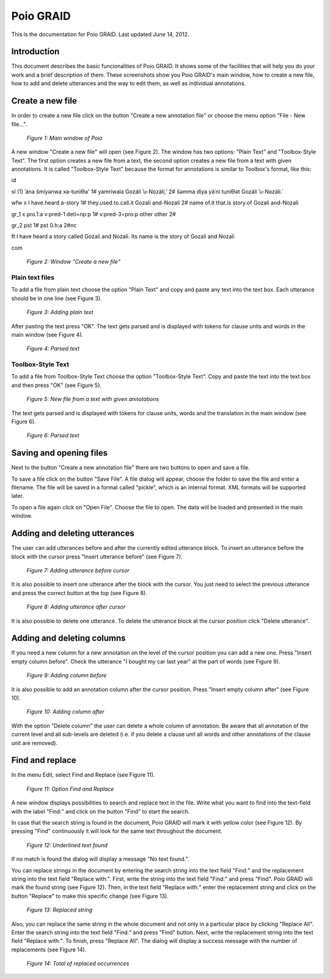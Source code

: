 .. documentação de projecto documentation master file, created by
   sphinx-quickstart on Thu May 24 17:17:21 2012.
   You can adapt this file completely to your liking, but it should at least
   contain the root `toctree` directive.

**********
Poio GRAID
**********

This is the documentation for Poio GRAID. Last updated June 14, 2012.   


Introduction
============  

This document describes the basic funcionalities of Poio GRAID. It shows some of the
facilities that will help you do your work and a brief description of them.
These screenshots show you Poio GRAID's main window, how to create a new file, how
to add and delete utterances and the way to edit them, as well as individual
annotations.      
 

Create a new file
=================
In order to create a new file click on the button "Create a new annotation file"
or choose the menu option "File - New file...". 

.. figure:: _static/images/PoioGRAID_EmtpyStartWindow.png   
   :scale: 50%

   *Figure 1: Main window of Poio* 

A new window "Create a new file" will open (see Figure 2). The window has two options: "Plain Text" and "Toolbox-Style Text". The first option creates a new 
file from a text, the second option creates a new file from a text with given annotations. It is called "Toolbox-Style Text" because the format for
annotations is similar to Toolbox's format, like this:


\id

\sl	(1) ʾána šmíyənwa xa-tunìƟa' 1# yamríwala Gozáli ʾu-Nozàli,' 2# šəmma díya yáʿni tuníƟət Gozáli ʾu-Nozàli.ˈ

\wfw	x I have.heard a-story 1# they.used.to.call.it Gozali and-Nozali 2# name of.it that.is story.of Gozali and-Nozali

\gr_1	x pro.1:a v:pred-1 deti=np:p 1# v:pred-3=pro:p other other 2#

\gr_2	pst 1# pst 0.h:a 2#nc

\ft	I have heard a story called Gozali and Nozali. Its name is the story of Gozali and Nozali

\com


.. figure:: _static/images/Poio_Createanewfile.png 

   *Figure 2: Window "Create a new file"*
  

Plain text files
----------------

To add a file from plain text choose the option "Plain Text" and copy and paste any text into the text box. Each utterance should be in one line 
(see Figure 3).

.. figure:: _static/images/Screenshot_plaintext.png 

   *Figure 3: Adding plain text* 


After pasting the text press "OK". The text gets parsed and is displayed with tokens for clause units and words in the main window 
(see Figure 4).

.. figure:: _static/images/parsedtext.png 
   :scale: 80% 

   *Figure 4: Parsed text* 



Toolbox-Style Text
------------------

To add a file from Toolbox-Style Text choose the option "Toolbox-Style Text". Copy and paste the text into the text box and then press "OK" 
(see Figure 5). 


.. figure:: _static/images/Screenshot_textonotoolbox.png

   *Figure 5: New file from a text with given annotations*

The text gets parsed and is displayed with tokens for clause units, words and the translation in the main window (see Figure 6).

.. figure:: _static/images/Screenshot3styletext.png
   :scale: 70%

   *Figure 6: Parsed text* 

Saving and opening files
========================

Next to the button "Create a new annotation file" there are two buttons to open and save a file. 

To save a file click on the button "Save File". A file dialog will appear, choose the folder to save the file and enter a filename.
The file will be saved in a format called "pickle", which is an internal format. XML formats will be supported later. 

To open a file again click on "Open File". Choose the file to open. The data will be loaded and presented in the main window. 

Adding and deleting utterances
==============================

The user can add utterances before and after the currently edited utterance block. To insert an utterance before the block with 
the cursor press "Insert utterance before" (see Figure 7). 

.. figure:: _static/images/utterance_before.png 
   :scale: 80%

   *Figure 7: Adding utterance before cursor*

It is also possible to insert one utterance after the block with the cursor. You just need to select the previous utterance and
press the correct button at the top (see Figure 8). 

.. figure:: _static/images/utterance_after.png 
   :scale: 80%

   *Figure 8: Adding utterance after cursor* 

It is also possible to delete one utterance. To delete the utterance block at the cursor position click "Delete utterance". 

Adding and deleting columns
===========================

If you need a new column for a new annotation on the level of the cursor position you can add a new one. Press "Insert empty
column before". Check the utterance "I bought my car last year" at the part of words (see Figure 9). 

.. figure:: _static/images/Screenshot_insertcolbef.png  
   :scale: 80% 

   *Figure 9: Adding column before* 

It is also possible to add an annotation column after the cursor position. Press "Insert empty column after" (see Figure 10).

.. figure:: _static/images/Screenshot_insertcolaft.png 
   :scale: 80%  

   *Figure 10: Adding column after* 

With the option "Delete column" the user can delete a whole column of annotation. Be aware that all annotation of the current
level and all sub-levels are deleted (i.e. if you delete a clause unit all words and other annotations of the clause unit
are removed). 

Find and replace
================
In the menu Edit, select Find and Replace (see Figure 11). 

.. figure:: _static/images/Screenshot-PoioGRAID_edit.png 
   :scale: 50%  

   *Figure 11: Option Find and Replace* 

A new window displays possibilities to search and replace text in the file. Write what you want to find into the text-field
with the label "Find:" and click on the button "Find" to start the search. 

In case that the search string is found in the document, Poio GRAID will mark it with yellow color (see Figure 12). By
pressing "Find" continuously it will look for the same text throughout the document. 

.. figure:: _static/images/Screenshot_dear.png  
   :scale: 50%

   *Figure 12: Underlined text found* 

If no match is found the dialog will display a message "No text found.". 

You can replace strings in the document by entering the search string into the text field "Find:" and the replacement 
string into the text field "Replace with:". First, write the string into the text field "Find:" and press "Find". 
Poio GRAID will mark the found string (see Figure 12). Then, in the text field "Replace with:" enter the replacement 
string and click on the button "Replace" to make this specific change (see Figure 13). 

.. figure:: _static/images/Screenshot_replace.png 
   :scale: 50%  
 
   *Figure 13: Replaced string* 

Also, you can replace the same string in the whole document and not only in a particular place by clicking "Replace All".
Enter the search string into the text field "Find:" and press "Find" button. Next, write the replacement string into 
the text field "Replace with:". To finish, press "Replace All". The dialog will display a success message with the 
number of replacements (see Figure 14). 

.. figure:: _static/images/Screenshot_replaceall1.png 
   :scale: 50%  

   *Figure 14: Total of replaced occurrences*       

